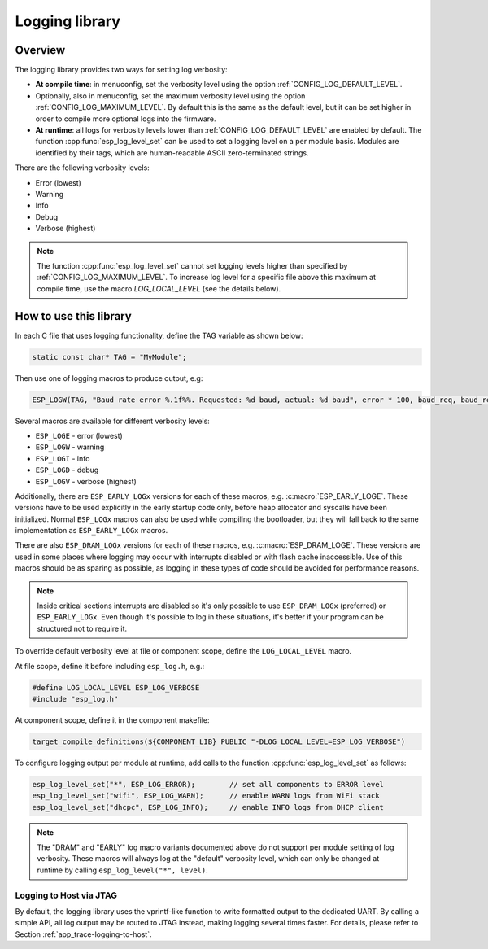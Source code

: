 Logging library
===============

Overview
--------

The logging library provides two ways for setting log verbosity:

- **At compile time**: in menuconfig, set the verbosity level using the option :ref:`CONFIG_LOG_DEFAULT_LEVEL`.
- Optionally, also in menuconfig, set the maximum verbosity level using the option :ref:`CONFIG_LOG_MAXIMUM_LEVEL`. By default this is the same as the default level, but it can be set higher in order to compile more optional logs into the firmware.
- **At runtime**: all logs for verbosity levels lower than :ref:`CONFIG_LOG_DEFAULT_LEVEL` are enabled by default. The function :cpp:func:`esp_log_level_set` can be used to set a logging level on a per module basis. Modules are identified by their tags, which are human-readable ASCII zero-terminated strings.

There are the following verbosity levels:

- Error (lowest)
- Warning
- Info
- Debug
- Verbose (highest)

.. note::

    The function :cpp:func:`esp_log_level_set` cannot set logging levels higher than specified by :ref:`CONFIG_LOG_MAXIMUM_LEVEL`. To increase log level for a specific file above this maximum at compile time, use the macro `LOG_LOCAL_LEVEL` (see the details below).


How to use this library
-----------------------

In each C file that uses logging functionality, define the TAG variable as shown below:

.. code-block:: c

   static const char* TAG = "MyModule";

Then use one of logging macros to produce output, e.g:

.. code-block:: c

   ESP_LOGW(TAG, "Baud rate error %.1f%%. Requested: %d baud, actual: %d baud", error * 100, baud_req, baud_real);

Several macros are available for different verbosity levels:

* ``ESP_LOGE`` - error (lowest)
* ``ESP_LOGW`` - warning
* ``ESP_LOGI`` - info
* ``ESP_LOGD`` - debug
* ``ESP_LOGV`` - verbose (highest)

Additionally, there are ``ESP_EARLY_LOGx`` versions for each of these macros, e.g. :c:macro:`ESP_EARLY_LOGE`. These versions have to be used explicitly in the early startup code only, before heap allocator and syscalls have been initialized. Normal ``ESP_LOGx`` macros can also be used while compiling the bootloader, but they will fall back to the same implementation as ``ESP_EARLY_LOGx`` macros.

There are also ``ESP_DRAM_LOGx`` versions for each of these macros, e.g. :c:macro:`ESP_DRAM_LOGE`. These versions are used in some places where logging may occur with interrupts disabled or with flash cache inaccessible. Use of this macros should be as sparing as possible, as logging in these types of code should be avoided for performance reasons.

.. note::

   Inside critical sections interrupts are disabled so it's only possible to use ``ESP_DRAM_LOGx`` (preferred) or ``ESP_EARLY_LOGx``. Even though it's possible to log in these situations, it's better if your program can be structured not to require it.

To override default verbosity level at file or component scope, define the ``LOG_LOCAL_LEVEL`` macro.

At file scope, define it before including ``esp_log.h``, e.g.:

.. code-block:: c

   #define LOG_LOCAL_LEVEL ESP_LOG_VERBOSE
   #include "esp_log.h"

At component scope, define it in the component makefile:

.. code-block:: cmake

   target_compile_definitions(${COMPONENT_LIB} PUBLIC "-DLOG_LOCAL_LEVEL=ESP_LOG_VERBOSE")

To configure logging output per module at runtime, add calls to the function :cpp:func:`esp_log_level_set` as follows:

.. code-block:: c

   esp_log_level_set("*", ESP_LOG_ERROR);        // set all components to ERROR level
   esp_log_level_set("wifi", ESP_LOG_WARN);      // enable WARN logs from WiFi stack
   esp_log_level_set("dhcpc", ESP_LOG_INFO);     // enable INFO logs from DHCP client

.. note::

   The "DRAM" and "EARLY" log macro variants documented above do not support per module setting of log verbosity. These macros will always log at the "default" verbosity level, which can only be changed at runtime by calling ``esp_log_level("*", level)``.

Logging to Host via JTAG
^^^^^^^^^^^^^^^^^^^^^^^^

By default, the logging library uses the vprintf-like function to write formatted output to the dedicated UART. By calling a simple API, all log output may be routed to JTAG instead, making logging several times faster. For details, please refer to Section :ref:`app_trace-logging-to-host`.


